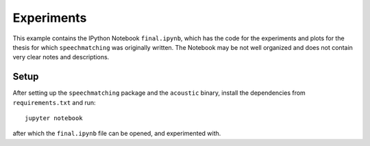 Experiments
###########

This example contains the IPython Notebook ``final.ipynb``, which has the code
for the experiments and plots for the thesis for which ``speechmatching`` was
originally written. The Notebook may be not well organized and does not contain
very clear notes and descriptions.

Setup
*****

After setting up the ``speechmatching`` package and the ``acoustic`` binary,
install the dependencies from ``requirements.txt`` and run::

    jupyter notebook

after which the ``final.ipynb`` file can be opened, and experimented with.


